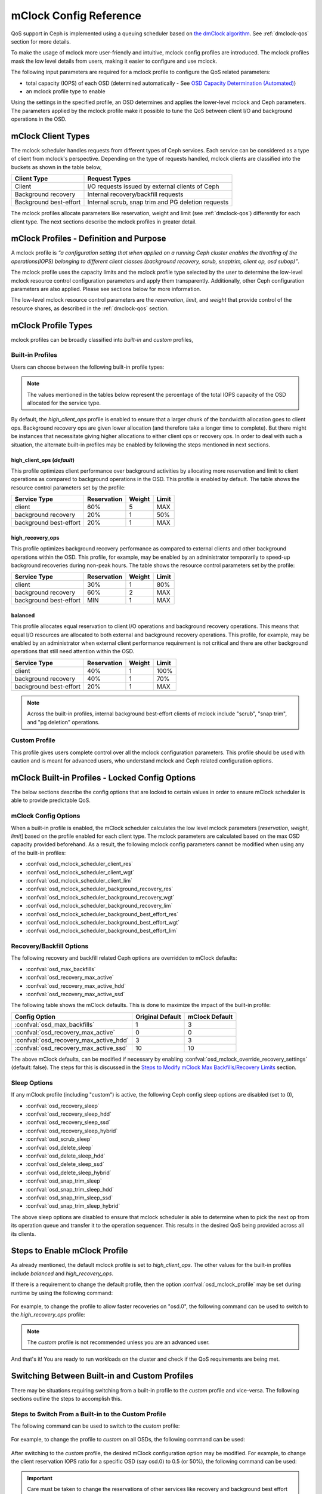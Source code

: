 ========================
 mClock Config Reference
========================

.. index:: mclock; configuration

QoS support in Ceph is implemented using a queuing scheduler based on `the
dmClock algorithm`_. See :ref:`dmclock-qos` section for more details.

To make the usage of mclock more user-friendly and intuitive, mclock config
profiles are introduced. The mclock profiles mask the low level details from
users, making it easier to configure and use mclock.

The following input parameters are required for a mclock profile to configure
the QoS related parameters:

* total capacity (IOPS) of each OSD (determined automatically -
  See `OSD Capacity Determination (Automated)`_)

* an mclock profile type to enable

Using the settings in the specified profile, an OSD determines and applies the
lower-level mclock and Ceph parameters. The parameters applied by the mclock
profile make it possible to tune the QoS between client I/O and background
operations in the OSD.


.. index:: mclock; mclock clients

mClock Client Types
===================

The mclock scheduler handles requests from different types of Ceph services.
Each service can be considered as a type of client from mclock's perspective.
Depending on the type of requests handled, mclock clients are classified into
the buckets as shown in the table below,

+------------------------+----------------------------------------------------+
|  Client Type           | Request Types                                      |
+========================+====================================================+
| Client                 | I/O requests issued by external clients of Ceph    |
+------------------------+----------------------------------------------------+
| Background recovery    | Internal recovery/backfill requests                |
+------------------------+----------------------------------------------------+
| Background best-effort | Internal scrub, snap trim and PG deletion requests |
+------------------------+----------------------------------------------------+

The mclock profiles allocate parameters like reservation, weight and limit
(see :ref:`dmclock-qos`) differently for each client type. The next sections
describe the mclock profiles in greater detail.


.. index:: mclock; profile definition

mClock Profiles - Definition and Purpose
========================================

A mclock profile is *“a configuration setting that when applied on a running
Ceph cluster enables the throttling of the operations(IOPS) belonging to
different client classes (background recovery, scrub, snaptrim, client op,
osd subop)”*.

The mclock profile uses the capacity limits and the mclock profile type selected
by the user to determine the low-level mclock resource control configuration
parameters and apply them transparently. Additionally, other Ceph configuration
parameters are also applied. Please see sections below for more information.

The low-level mclock resource control parameters are the *reservation*,
*limit*, and *weight* that provide control of the resource shares, as
described in the :ref:`dmclock-qos` section.


.. index:: mclock; profile types

mClock Profile Types
====================

mclock profiles can be broadly classified into *built-in* and *custom* profiles,

Built-in Profiles
-----------------
Users can choose between the following built-in profile types:

.. note:: The values mentioned in the tables below represent the percentage
          of the total IOPS capacity of the OSD allocated for the service type.

By default, the *high_client_ops* profile is enabled to ensure that a larger
chunk of the bandwidth allocation goes to client ops. Background recovery ops
are given lower allocation (and therefore take a longer time to complete). But
there might be instances that necessitate giving higher allocations to either
client ops or recovery ops. In order to deal with such a situation, the
alternate built-in profiles may be enabled by following the steps mentioned
in next sections.

high_client_ops (*default*)
^^^^^^^^^^^^^^^^^^^^^^^^^^^
This profile optimizes client performance over background activities by
allocating more reservation and limit to client operations as compared to
background operations in the OSD. This profile is enabled by default. The table
shows the resource control parameters set by the profile:

+------------------------+-------------+--------+-------+
|  Service Type          | Reservation | Weight | Limit |
+========================+=============+========+=======+
| client                 | 60%         | 5      | MAX   |
+------------------------+-------------+--------+-------+
| background recovery    | 20%         | 1      | 50%   |
+------------------------+-------------+--------+-------+
| background best-effort | 20%         | 1      | MAX   |
+------------------------+-------------+--------+-------+

high_recovery_ops
^^^^^^^^^^^^^^^^^
This profile optimizes background recovery performance as compared to external
clients and other background operations within the OSD. This profile, for
example, may be enabled by an administrator temporarily to speed-up background
recoveries during non-peak hours. The table shows the resource control
parameters set by the profile:

+------------------------+-------------+--------+-------+
|  Service Type          | Reservation | Weight | Limit |
+========================+=============+========+=======+
| client                 | 30%         | 1      | 80%   |
+------------------------+-------------+--------+-------+
| background recovery    | 60%         | 2      | MAX   |
+------------------------+-------------+--------+-------+
| background best-effort | MIN         | 1      | MAX   |
+------------------------+-------------+--------+-------+

balanced
^^^^^^^^
This profile allocates equal reservation to client I/O operations and background
recovery operations. This means that equal I/O resources are allocated to both
external and background recovery operations. This profile, for example, may be
enabled by an administrator when external client performance requirement is not
critical and there are other background operations that still need attention
within the OSD.

+------------------------+-------------+--------+-------+
|  Service Type          | Reservation | Weight | Limit |
+========================+=============+========+=======+
| client                 | 40%         | 1      | 100%  |
+------------------------+-------------+--------+-------+
| background recovery    | 40%         | 1      | 70%   |
+------------------------+-------------+--------+-------+
| background best-effort | 20%         | 1      | MAX   |
+------------------------+-------------+--------+-------+

.. note:: Across the built-in profiles, internal background best-effort clients
          of mclock include "scrub", "snap trim", and "pg deletion" operations.


Custom Profile
--------------
This profile gives users complete control over all the mclock configuration
parameters. This profile should be used with caution and is meant for advanced
users, who understand mclock and Ceph related configuration options.


.. index:: mclock; built-in profiles

mClock Built-in Profiles -  Locked Config Options
=================================================
The below sections describe the config options that are locked to certain values
in order to ensure mClock scheduler is able to provide predictable QoS.

mClock Config Options
---------------------
When a built-in profile is enabled, the mClock scheduler calculates the low
level mclock parameters [*reservation*, *weight*, *limit*] based on the profile
enabled for each client type. The mclock parameters are calculated based on
the max OSD capacity provided beforehand. As a result, the following mclock
config parameters cannot be modified when using any of the built-in profiles:

- :confval:`osd_mclock_scheduler_client_res`
- :confval:`osd_mclock_scheduler_client_wgt`
- :confval:`osd_mclock_scheduler_client_lim`
- :confval:`osd_mclock_scheduler_background_recovery_res`
- :confval:`osd_mclock_scheduler_background_recovery_wgt`
- :confval:`osd_mclock_scheduler_background_recovery_lim`
- :confval:`osd_mclock_scheduler_background_best_effort_res`
- :confval:`osd_mclock_scheduler_background_best_effort_wgt`
- :confval:`osd_mclock_scheduler_background_best_effort_lim`

Recovery/Backfill Options
-------------------------
The following recovery and backfill related Ceph options are overridden to
mClock defaults:

- :confval:`osd_max_backfills`
- :confval:`osd_recovery_max_active`
- :confval:`osd_recovery_max_active_hdd`
- :confval:`osd_recovery_max_active_ssd`

The following table shows the mClock defaults. This is done to maximize the
impact of the built-in profile:

+----------------------------------------+------------------+----------------+
|  Config Option                         | Original Default | mClock Default |
+========================================+==================+================+
| :confval:`osd_max_backfills`           | 1                | 3              |
+----------------------------------------+------------------+----------------+
| :confval:`osd_recovery_max_active`     | 0                | 0              |
+----------------------------------------+------------------+----------------+
| :confval:`osd_recovery_max_active_hdd` | 3                | 3              |
+----------------------------------------+------------------+----------------+
| :confval:`osd_recovery_max_active_ssd` | 10               | 10             |
+----------------------------------------+------------------+----------------+

The above mClock defaults, can be modified if necessary by enabling
:confval:`osd_mclock_override_recovery_settings` (default: false). The
steps for this is discussed in the
`Steps to Modify mClock Max Backfills/Recovery Limits`_ section.

Sleep Options
-------------
If any mClock profile (including "custom") is active, the following Ceph config
sleep options are disabled (set to 0),

- :confval:`osd_recovery_sleep`
- :confval:`osd_recovery_sleep_hdd`
- :confval:`osd_recovery_sleep_ssd`
- :confval:`osd_recovery_sleep_hybrid`
- :confval:`osd_scrub_sleep`
- :confval:`osd_delete_sleep`
- :confval:`osd_delete_sleep_hdd`
- :confval:`osd_delete_sleep_ssd`
- :confval:`osd_delete_sleep_hybrid`
- :confval:`osd_snap_trim_sleep`
- :confval:`osd_snap_trim_sleep_hdd`
- :confval:`osd_snap_trim_sleep_ssd`
- :confval:`osd_snap_trim_sleep_hybrid`

The above sleep options are disabled to ensure that mclock scheduler is able to
determine when to pick the next op from its operation queue and transfer it to
the operation sequencer. This results in the desired QoS being provided across
all its clients.


.. index:: mclock; enable built-in profile

Steps to Enable mClock Profile
==============================

As already mentioned, the default mclock profile is set to *high_client_ops*.
The other values for the built-in profiles include *balanced* and
*high_recovery_ops*.

If there is a requirement to change the default profile, then the option
:confval:`osd_mclock_profile` may be set during runtime by using the following
command:

  .. prompt:: bash #

    ceph config set osd.N osd_mclock_profile <value>

For example, to change the profile to allow faster recoveries on "osd.0", the
following command can be used to switch to the *high_recovery_ops* profile:

  .. prompt:: bash #

    ceph config set osd.0 osd_mclock_profile high_recovery_ops

.. note:: The *custom* profile is not recommended unless you are an advanced
          user.

And that's it! You are ready to run workloads on the cluster and check if the
QoS requirements are being met.


Switching Between Built-in and Custom Profiles
==============================================

There may be situations requiring switching from a built-in profile to the
*custom* profile and vice-versa. The following sections outline the steps to
accomplish this.

Steps to Switch From a Built-in to the Custom Profile
-----------------------------------------------------

The following command can be used to switch to the *custom* profile:

  .. prompt:: bash #

    ceph config set osd osd_mclock_profile custom

For example, to change the profile to *custom* on all OSDs, the following
command can be used:

  .. prompt:: bash #

    ceph config set osd osd_mclock_profile custom

After switching to the *custom* profile, the desired mClock configuration
option may be modified. For example, to change the client reservation IOPS
ratio for a specific OSD (say osd.0) to 0.5 (or 50%), the following command
can be used:

  .. prompt:: bash #

    ceph config set osd.0 osd_mclock_scheduler_client_res 0.5

.. important:: Care must be taken to change the reservations of other services
   like recovery and background best effort accordingly to ensure that the sum
   of the reservations do not exceed the maximum proportion (1.0) of the IOPS
   capacity of the OSD.

.. tip::  The reservation and limit parameter allocations are per-shard based on
   the type of backing device (HDD/SSD) under the OSD. See
   :confval:`osd_op_num_shards_hdd` and :confval:`osd_op_num_shards_ssd` for
   more details.

Steps to Switch From the Custom Profile to a Built-in Profile
-------------------------------------------------------------

Switching from the *custom* profile to a built-in profile requires an
intermediate step of removing the custom settings from the central config
database for the changes to take effect.

The following sequence of commands can be used to switch to a built-in profile:

#. Set the desired built-in profile using:

   .. prompt:: bash #

     ceph config set osd <mClock Configuration Option>

   For example, to set the built-in profile to ``high_client_ops`` on all
   OSDs, run the following command:

   .. prompt:: bash #

     ceph config set osd osd_mclock_profile high_client_ops
#. Determine the existing custom mClock configuration settings in the central
   config database using the following command:

   .. prompt:: bash #

     ceph config dump
#. Remove the custom mClock configuration settings determined in the previous
   step from the central config database:

   .. prompt:: bash #

     ceph config rm osd <mClock Configuration Option>

   For example, to remove the configuration option
   :confval:`osd_mclock_scheduler_client_res` that was set on all OSDs, run the
   following command:

   .. prompt:: bash #

     ceph config rm osd osd_mclock_scheduler_client_res
#. After all existing custom mClock configuration settings have been removed
   from the central config database, the configuration settings pertaining to
   ``high_client_ops`` will come into effect. For e.g., to verify the settings
   on osd.0 use:

   .. prompt:: bash #

     ceph config show osd.0

Switch Temporarily Between mClock Profiles
------------------------------------------

To switch between mClock profiles on a temporary basis, the following commands
may be used to override the settings:

.. warning:: This section is for advanced users or for experimental testing. The
   recommendation is to not use the below commands on a running cluster as it
   could have unexpected outcomes.

.. note:: The configuration changes on an OSD using the below commands are
   ephemeral and are lost when it restarts. It is also important to note that
   the config options overridden using the below commands cannot be modified
   further using the *ceph config set osd.N ...* command. The changes will not
   take effect until a given OSD is restarted. This is intentional, as per the
   config subsystem design. However, any further modification can still be made
   ephemerally using the commands mentioned below.

#. Run the *injectargs* command as shown to override the mclock settings:

   .. prompt:: bash #

     ceph tell osd.N injectargs '--<mClock Configuration Option>=<value>'

   For example, the following command overrides the
   :confval:`osd_mclock_profile` option on osd.0:

   .. prompt:: bash #

     ceph tell osd.0 injectargs '--osd_mclock_profile=high_recovery_ops'


#. An alternate command that can be used is:

   .. prompt:: bash #

     ceph daemon osd.N config set <mClock Configuration Option> <value>

   For example, the following command overrides the
   :confval:`osd_mclock_profile` option on osd.0:

   .. prompt:: bash #

     ceph daemon osd.0 config set osd_mclock_profile high_recovery_ops

The individual QoS-related config options for the *custom* profile can also be
modified ephemerally using the above commands.


Steps to Modify mClock Max Backfills/Recovery Limits
====================================================

This section describes the steps to modify the default max backfills or recovery
limits if the need arises.

.. warning:: This section is for advanced users or for experimental testing. The
   recommendation is to retain the defaults as is on a running cluster as
   modifying them could have unexpected performance outcomes. The values may
   be modified only if the cluster is unable to cope/showing poor performance
   with the default settings or for performing experiments on a test cluster.

.. important:: The max backfill/recovery options that can be modified are listed
   in section `Recovery/Backfill Options`_. The modification of the mClock
   default backfills/recovery limit is gated by the
   :confval:`osd_mclock_override_recovery_settings` option, which is set to
   *false* by default. Attempting to modify any default recovery/backfill
   limits without setting the gating option will reset that option back to the
   mClock defaults along with a warning message logged in the cluster log. Note
   that it may take a few seconds for the default value to come back into
   effect. Verify the limit using the *config show* command as shown below.

#. Set the :confval:`osd_mclock_override_recovery_settings` config option on all
   osds to *true* using:

   .. prompt:: bash #

     ceph config set osd osd_mclock_override_recovery_settings true

#. Set the desired max backfill/recovery option using:

   .. prompt:: bash #

     ceph config set osd osd_max_backfills <value>

   For example, the following command modifies the :confval:`osd_max_backfills`
   option on all osds to 5.

   .. prompt:: bash #

     ceph config set osd osd_max_backfills 5

#. Wait for a few seconds and verify the running configuration for a specific
   OSD using:

   .. prompt:: bash #

     ceph config show osd.N | grep osd_max_backfills

   For example, the following command shows the running configuration of
   :confval:`osd_max_backfills` on osd.0.

   .. prompt:: bash #

     ceph config show osd.0 | grep osd_max_backfills

#. Reset the :confval:`osd_mclock_override_recovery_settings` config option on
   all osds to *false* using:

   .. prompt:: bash #

     ceph config set osd osd_mclock_override_recovery_settings false


OSD Capacity Determination (Automated)
======================================

The OSD capacity in terms of total IOPS is determined automatically during OSD
initialization. This is achieved by running the OSD bench tool and overriding
the default value of ``osd_mclock_max_capacity_iops_[hdd, ssd]`` option
depending on the device type. No other action/input is expected from the user
to set the OSD capacity.

.. note:: If you wish to manually benchmark OSD(s) or manually tune the
          Bluestore throttle parameters, see section
          `Steps to Manually Benchmark an OSD (Optional)`_.

You may verify the capacity of an OSD after the cluster is brought up by using
the following command:

  .. prompt:: bash #

    ceph config show osd.N osd_mclock_max_capacity_iops_[hdd, ssd]

For example, the following command shows the max capacity for "osd.0" on a Ceph
node whose underlying device type is SSD:

  .. prompt:: bash #

    ceph config show osd.0 osd_mclock_max_capacity_iops_ssd

Mitigation of Unrealistic OSD Capacity From Automated Test
----------------------------------------------------------
In certain conditions, the OSD bench tool may show unrealistic/inflated result
depending on the drive configuration and other environment related conditions.
To mitigate the performance impact due to this unrealistic capacity, a couple
of threshold config options depending on the osd's device type are defined and
used:

- :confval:`osd_mclock_iops_capacity_threshold_hdd` = 500
- :confval:`osd_mclock_iops_capacity_threshold_ssd` = 80000

The following automated step is performed:

Fallback to using default OSD capacity (automated)
^^^^^^^^^^^^^^^^^^^^^^^^^^^^^^^^^^^^^^^^^^^^^^^^^^
If OSD bench reports a measurement that exceeds the above threshold values
depending on the underlying device type, the fallback mechanism reverts to the
default value of :confval:`osd_mclock_max_capacity_iops_hdd` or
:confval:`osd_mclock_max_capacity_iops_ssd`. The threshold config options
can be reconfigured based on the type of drive used. Additionally, a cluster
warning is logged in case the measurement exceeds the threshold. For example, ::

    2022-10-27T15:30:23.270+0000 7f9b5dbe95c0  0 log_channel(cluster) log [WRN]
    : OSD bench result of 39546.479392 IOPS exceeded the threshold limit of
    25000.000000 IOPS for osd.1. IOPS capacity is unchanged at 21500.000000
    IOPS. The recommendation is to establish the osd's IOPS capacity using other
    benchmark tools (e.g. Fio) and then override
    osd_mclock_max_capacity_iops_[hdd|ssd].

If the default capacity doesn't accurately represent the OSD's capacity, the
following additional step is recommended to address this:

Run custom drive benchmark if defaults are not accurate (manual)
^^^^^^^^^^^^^^^^^^^^^^^^^^^^^^^^^^^^^^^^^^^^^^^^^^^^^^^^^^^^^^^^
If the default OSD capacity is not accurate, the recommendation is to run a
custom benchmark using your preferred tool (e.g. Fio) on the drive and then
override the ``osd_mclock_max_capacity_iops_[hdd, ssd]`` option as described
in the `Specifying  Max OSD Capacity`_ section.

This step is highly recommended until an alternate mechansim is worked upon.

Steps to Manually Benchmark an OSD (Optional)
=============================================

.. note:: These steps are only necessary if you want to override the OSD
          capacity already determined automatically during OSD initialization.
          Otherwise, you may skip this section entirely.

.. tip:: If you have already determined the benchmark data and wish to manually
         override the max osd capacity for an OSD, you may skip to section
         `Specifying  Max OSD Capacity`_.


Any existing benchmarking tool (e.g. Fio) can be used for this purpose. In this
case, the steps use the *Ceph OSD Bench* command described in the next section.
Regardless of the tool/command used, the steps outlined further below remain the
same.

As already described in the :ref:`dmclock-qos` section, the number of
shards and the bluestore's throttle parameters have an impact on the mclock op
queues. Therefore, it is critical to set these values carefully in order to
maximize the impact of the mclock scheduler.

:Number of Operational Shards:
  We recommend using the default number of shards as defined by the
  configuration options ``osd_op_num_shards``, ``osd_op_num_shards_hdd``, and
  ``osd_op_num_shards_ssd``. In general, a lower number of shards will increase
  the impact of the mclock queues.

:Bluestore Throttle Parameters:
  We recommend using the default values as defined by
  :confval:`bluestore_throttle_bytes` and
  :confval:`bluestore_throttle_deferred_bytes`. But these parameters may also be
  determined during the benchmarking phase as described below.

OSD Bench Command Syntax
------------------------

The :ref:`osd-subsystem` section describes the OSD bench command. The syntax
used for benchmarking is shown below :

.. prompt:: bash #

  ceph tell osd.N bench [TOTAL_BYTES] [BYTES_PER_WRITE] [OBJ_SIZE] [NUM_OBJS]

where,

* ``TOTAL_BYTES``: Total number of bytes to write
* ``BYTES_PER_WRITE``: Block size per write
* ``OBJ_SIZE``: Bytes per object
* ``NUM_OBJS``: Number of objects to write

Benchmarking Test Steps Using OSD Bench
---------------------------------------

The steps below use the default shards and detail the steps used to determine
the correct bluestore throttle values (optional).

#. Bring up your Ceph cluster and login to the Ceph node hosting the OSDs that
   you wish to benchmark.
#. Run a simple 4KiB random write workload on an OSD using the following
   commands:

   .. note:: Note that before running the test, caches must be cleared to get an
             accurate measurement.

   For example, if you are running the benchmark test on osd.0, run the following
   commands:

   .. prompt:: bash #

     ceph tell osd.0 cache drop

   .. prompt:: bash #

     ceph tell osd.0 bench 12288000 4096 4194304 100

#. Note the overall throughput(IOPS) obtained from the output of the osd bench
   command. This value is the baseline throughput(IOPS) when the default
   bluestore throttle options are in effect.
#. If the intent is to determine the bluestore throttle values for your
   environment, then set the two options, :confval:`bluestore_throttle_bytes`
   and :confval:`bluestore_throttle_deferred_bytes` to 32 KiB(32768 Bytes) each
   to begin with. Otherwise, you may skip to the next section.
#. Run the 4KiB random write test as before using OSD bench.
#. Note the overall throughput from the output and compare the value
   against the baseline throughput recorded in step 3.
#. If the throughput doesn't match with the baseline, increment the bluestore
   throttle options by 2x and repeat steps 5 through 7 until the obtained
   throughput is very close to the baseline value.

For example, during benchmarking on a machine with NVMe SSDs, a value of 256 KiB
for both bluestore throttle and deferred bytes was determined to maximize the
impact of mclock. For HDDs, the corresponding value was 40 MiB, where the
overall throughput was roughly equal to the baseline throughput. Note that in
general for HDDs, the bluestore throttle values are expected to be higher when
compared to SSDs.


Specifying  Max OSD Capacity
----------------------------

The steps in this section may be performed only if you want to override the
max osd capacity automatically set during OSD initialization. The option
``osd_mclock_max_capacity_iops_[hdd, ssd]`` for an OSD can be set by running the
following command:

  .. prompt:: bash #

     ceph config set osd.N osd_mclock_max_capacity_iops_[hdd,ssd] <value>

For example, the following command sets the max capacity for a specific OSD
(say "osd.0") whose underlying device type is HDD to 350 IOPS:

  .. prompt:: bash #

    ceph config set osd.0 osd_mclock_max_capacity_iops_hdd 350

Alternatively, you may specify the max capacity for OSDs within the Ceph
configuration file under the respective [osd.N] section. See
:ref:`ceph-conf-settings` for more details.


.. index:: mclock; config settings

mClock Config Options
=====================

.. confval:: osd_mclock_profile
.. confval:: osd_mclock_max_capacity_iops_hdd
.. confval:: osd_mclock_max_capacity_iops_ssd
.. confval:: osd_mclock_max_sequential_bandwidth_hdd
.. confval:: osd_mclock_max_sequential_bandwidth_ssd
.. confval:: osd_mclock_force_run_benchmark_on_init
.. confval:: osd_mclock_skip_benchmark
.. confval:: osd_mclock_override_recovery_settings
.. confval:: osd_mclock_iops_capacity_threshold_hdd
.. confval:: osd_mclock_iops_capacity_threshold_ssd

.. _the dmClock algorithm: https://www.usenix.org/legacy/event/osdi10/tech/full_papers/Gulati.pdf

